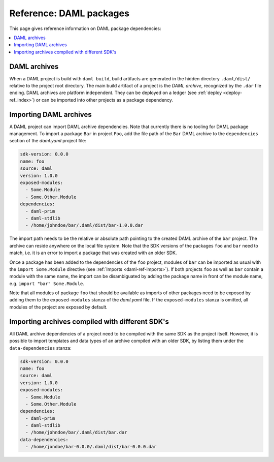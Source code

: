 .. Copyright (c) 2019 The DAML Authors. All rights reserved.
.. SPDX-License-Identifier: Apache-2.0


Reference: DAML packages
########################

This page gives reference information on DAML package dependencies:

.. contents:: :local:

DAML archives
*************

When a DAML project is build with ``daml build``, build artifacts are generated in the hidden
directory ``.daml/dist/`` relative to the project root directory. The main build artifact of a
project is the `DAML archive`, recognized by the ``.dar`` file ending. DAML archives are platform
independent. They can be deployed on a ledger (see :ref:`deploy <deploy-ref_index>`) or can be
imported into other projects as a package dependency.

Importing DAML archives
***********************

A DAML project can import DAML archive dependencies. Note that currently there is no tooling for
DAML package management. To import a package ``Bar`` in project ``Foo``, add the file path of the
``Bar`` DAML archive to the ``dependencies`` section of the `daml.yaml` project file:

.. code-block:: yaml

  sdk-version: 0.0.0
  name: foo
  source: daml
  version: 1.0.0
  exposed-modules:
    - Some.Module
    - Some.Other.Module
  dependencies:
    - daml-prim
    - daml-stdlib
    - /home/johndoe/bar/.daml/dist/bar-1.0.0.dar

The import path needs to be the relative or absolute path pointing to the created DAML archive of
the ``bar`` project. The archive can reside anywhere on the local file system. Note that the SDK
versions of the packages ``foo`` and ``bar`` need to match, i.e. it is an error to import a package
that was created with an older SDK.

Once a package has been added to the dependencies of the ``foo`` project, modules of ``bar`` can be
imported as usual with the ``import Some.Module`` directive (see :ref:`Imports <daml-ref-imports>`).
If both projects ``foo`` as well as ``bar`` contain a module with the same name, the import can be
disambiguated by adding the package name in front of the module name, e.g. ``import "bar"
Some.Module``.

Note that all modules of package ``foo`` that should be available as imports of other packages need
to be exposed by adding them to the ``exposed-modules`` stanza of the `daml.yaml` file. If the
``exposed-modules`` stanza is omitted, all modules of the project are exposed by default.

Importing archives compiled with different SDK's
************************************************

All DAML archive dependencies of a project need to be compiled with the same SDK as the project
itself. However, it is possible to import templates and data types of an archive compiled with an
older SDK, by listing them under the ``data-dependencies`` stanza:

.. code-block:: yaml

  sdk-version: 0.0.0
  name: foo
  source: daml
  version: 1.0.0
  exposed-modules:
    - Some.Module
    - Some.Other.Module
  dependencies:
    - daml-prim
    - daml-stdlib
    - /home/johndoe/bar/.daml/dist/bar.dar
  data-dependencies:
    - /home/jondoe/bar-0.0.0/.daml/dist/bar-0.0.0.dar

